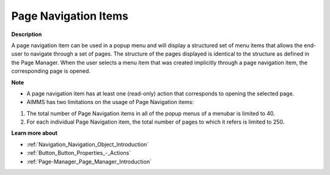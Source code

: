 

.. _Menu-Builder_Page_Navigation_Items:


Page Navigation Items
=====================

**Description** 

A page navigation item can be used in a popup menu and will display a structured set of menu items that allows the end-user to navigate through a set of pages. The structure of the pages displayed is identical to the structure as defined in the Page Manager. When the user selects a menu item that was created implicitly through a page navigation item, the corresponding page is opened.



**Note** 

*	A page navigation item has at least one (read-only) action that corresponds to opening the selected page.
*	AIMMS has two limitations on the usage of Page Navigation items:

1.	The total number of Page Navigation items in all of the popup menus of a menubar is limited to 40.


2.	For each individual Page Navigation item, the total number of pages to which it refers is limited to 250.





**Learn more about** 

*	:ref:`Navigation_Navigation_Object_Introduction`  
*	:ref:`Button_Button_Properties_-_Actions`  
*	:ref:`Page-Manager_Page_Manager_Introduction`  



